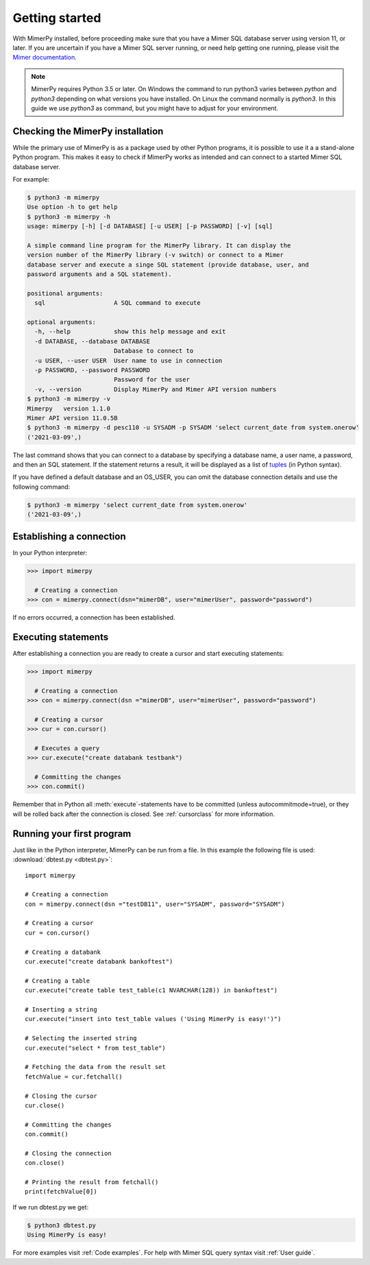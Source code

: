 ***************
Getting started
***************

With MimerPy installed, before proceeding make sure that you have a
Mimer SQL database server using version 11, or later. If you are
uncertain if you have a Mimer SQL server running, or need help getting one
running, please visit the `Mimer documentation`_.

.. _Mimer documentation: https://developer.mimer.com/documentation/

.. note:: MimerPy requires Python 3.5 or later. On Windows the command to run python3 varies between `python` and  `python3` depending on what versions you have installed. On Linux the command normally is `python3`. In this guide we use `python3` as command, but you might have to adjust for your environment.

Checking the MimerPy installation
---------------------------------
While the primary use of MimerPy is as a package used by other Python
programs, it is possible to use it a a stand-alone Python
program. This makes it easy to check if MimerPy works as intended and
can connect to a started Mimer SQL database server.

For example:

.. code-block:: console

    $ python3 -m mimerpy
    Use option -h to get help
    $ python3 -m mimerpy -h
    usage: mimerpy [-h] [-d DATABASE] [-u USER] [-p PASSWORD] [-v] [sql]

    A simple command line program for the MimerPy library. It can display the
    version number of the MimerPy library (-v switch) or connect to a Mimer
    database server and execute a singe SQL statement (provide database, user, and
    password arguments and a SQL statement).

    positional arguments:
      sql                   A SQL command to execute

    optional arguments:
      -h, --help            show this help message and exit
      -d DATABASE, --database DATABASE
                            Database to connect to
      -u USER, --user USER  User name to use in connection
      -p PASSWORD, --password PASSWORD
                            Password for the user
      -v, --version         Display MimerPy and Mimer API version numbers
    $ python3 -m mimerpy -v
    Mimerpy   version 1.1.0
    Mimer API version 11.0.5B
    $ python3 -m mimerpy -d pesc110 -u SYSADM -p SYSADM 'select current_date from system.onerow'
    ('2021-03-09',)

The last command shows that you can connect to a database by
specifying a database name, a user name, a password, and then an SQL
statement. If the statement returns a result, it will be displayed as
a list of tuples_ (in Python syntax).

If you have defined a default database and an OS_USER, you can omit
the database connection details and use the following command:

.. code-block:: console

    $ python3 -m mimerpy 'select current_date from system.onerow'
    ('2021-03-09',)


.. _list: https://docs.python.org/3/tutorial/introduction.html#lists
.. _tuples: https://docs.python.org/3/tutorial/datastructures.html#tuples-and-sequences

Establishing a connection
------------------------------------------------
In your Python interpreter:

.. code-block:: console

    >>> import mimerpy

      # Creating a connection
    >>> con = mimerpy.connect(dsn="mimerDB", user="mimerUser", password="password")

If no errors occurred, a connection has been established.

.. seealso:: Information on :ref:`Connection parameters`.

Executing statements
--------------------
After establishing a connection you are ready to create a cursor and
start executing statements:

.. code-block:: console

  >>> import mimerpy

    # Creating a connection
  >>> con = mimerpy.connect(dsn ="mimerDB", user="mimerUser", password="password")

    # Creating a cursor
  >>> cur = con.cursor()

    # Executes a query
  >>> cur.execute("create databank testbank")

    # Committing the changes
  >>> con.commit()

Remember that in Python all :meth:`execute`-statements have to be
committed (unless autocommitmode=true), or they will be rolled back after the connection is
closed. See :ref:`cursorclass` for more information.

Running your first program
---------------------------
Just like in the Python interpreter, MimerPy can be run from a file.
In this example the following file is used: :download:`dbtest.py <dbtest.py>`::

  import mimerpy

  # Creating a connection
  con = mimerpy.connect(dsn ="testDB11", user="SYSADM", password="SYSADM")

  # Creating a cursor
  cur = con.cursor()

  # Creating a databank
  cur.execute("create databank bankoftest")

  # Creating a table
  cur.execute("create table test_table(c1 NVARCHAR(128)) in bankoftest")

  # Inserting a string
  cur.execute("insert into test_table values ('Using MimerPy is easy!')")

  # Selecting the inserted string
  cur.execute("select * from test_table")

  # Fetching the data from the result set
  fetchValue = cur.fetchall()

  # Closing the cursor
  cur.close()

  # Committing the changes
  con.commit()

  # Closing the connection
  con.close()

  # Printing the result from fetchall()
  print(fetchValue[0])

If we run dbtest.py we get:

.. code-block:: console

  $ python3 dbtest.py
  Using MimerPy is easy!

For more examples visit :ref:`Code examples`. For help with Mimer SQL
query syntax visit :ref:`User guide`.
